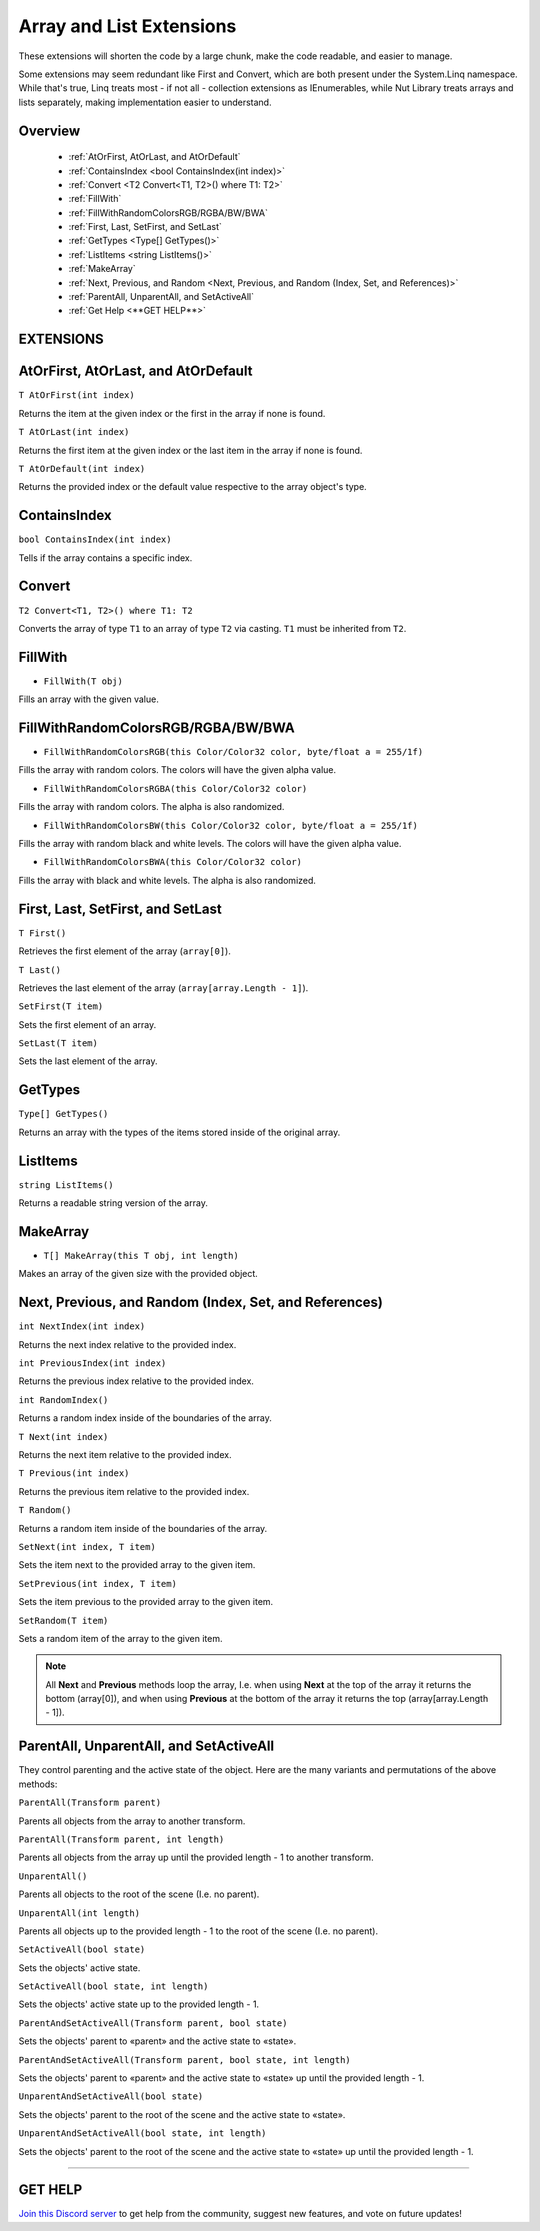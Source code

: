=========================
Array and List Extensions
=========================

These extensions will shorten the code by a large chunk, make the code readable, and easier to manage.

Some extensions may seem redundant like First and Convert, which are both present under the System.Linq namespace. While that's true, Linq treats most - if not all - collection extensions as IEnumerables, while Nut Library treats arrays and lists separately, making implementation easier to understand.

Overview
--------

    * :ref:`AtOrFirst, AtOrLast, and AtOrDefault`
    * :ref:`ContainsIndex <bool ContainsIndex(int index)>`
    * :ref:`Convert <T2 Convert<T1, T2>() where T1: T2>`
    * :ref:`FillWith`
    * :ref:`FillWithRandomColorsRGB/RGBA/BW/BWA`
    * :ref:`First, Last, SetFirst, and SetLast`
    * :ref:`GetTypes <Type[] GetTypes()>`
    * :ref:`ListItems <string ListItems()>`
    * :ref:`MakeArray`
    * :ref:`Next, Previous, and Random <Next, Previous, and Random (Index, Set, and References)>`
    * :ref:`ParentAll, UnparentAll, and SetActiveAll`
    * :ref:`Get Help <**GET HELP**>`

**EXTENSIONS**
--------------

AtOrFirst, AtOrLast, and AtOrDefault
------------------------------------

``T AtOrFirst(int index)``

Returns the item at the given index or the first in the array if none is found.

``T AtOrLast(int index)``

Returns the first item at the given index or the last item in the array if none is found.

``T AtOrDefault(int index)``

Returns the provided index or the default value respective to the array object's type.

.. code-block:: csharp
    :linenos:

    using NutTools;
    using UnityEngine;

    public class MyClass: MonoBehaviour
    {
        string[] array =
        {
            "Text 0", "Text 1", "Text 2",
            "Text 3", "Text 4", "Text 5"
        };

        void MyMethod()
        {
            Debug.Log(array.AtOrFirst(5)); // Prints "Text 4"
            Debug.Log(array.AtOrFirst(10)); // Prints "Text 0"
            Debug.Log(array.AtOrLast(5)); // Prints "Text 4"
            Debug.Log(array.AtOrLast(10)); // Prints "Text 5"
            Debug.Log(array.AtOrDefault(5)); // Prints "Text 4"
            Debug.Log(array.AtOrDefault(10)); // Prints "string.Empty"
        }
    }

ContainsIndex
-------------

``bool ContainsIndex(int index)``

Tells if the array contains a specific index.

.. code-block:: csharp
    :linenos:

    using NutTools;
    using UnityEngine;

    public class MyClass: MonoBehaviour
    {
        string[] array =
        {
            "Text 0", "Text 1", "Text 2",
            "Text 3", "Text 4", "Text 5"
        };

        void MyMethod()
        {
            if (array.ContainsIndex(1)) // Returns true
                Debug.Log(array[1]); // Prints "Text 1"

            if (array.Contains(7)) // Returns false
                Debug.Log(array[7]);
        }
    }

Convert
-------

``T2 Convert<T1, T2>() where T1: T2``

Converts the array of type ``T1`` to an array of type ``T2`` via casting. ``T1`` must be inherited from ``T2``.

.. code-block:: csharp
    :linenos:

    using NutTools;
    using UnityEngine;

    public class MyClass: MonoBehaviour
    {
        public Transform[] transforms = new Transform[0];

        void MyMethod()
        {
            // ...
            Component[] comps = transforms.Convert<Transform, Component>();
            // ...
        }
    }

FillWith
--------

* ``FillWith(T obj)``

Fills an array with the given value.

.. code-block:: csharp
    :linenos:

    using NutTools;
    using UnityEngine;

    public class MyClass: MonoBehaviour
    {
        void MyMethod()
        {
            // ...
            int[] values = new int[10];
            values.FillWith(5);
            // ...
        }
    }

FillWithRandomColorsRGB/RGBA/BW/BWA
-----------------------------------

* ``FillWithRandomColorsRGB(this Color/Color32 color, byte/float a = 255/1f)``

Fills the array with random colors. The colors will have the given alpha value.

* ``FillWithRandomColorsRGBA(this Color/Color32 color)``

Fills the array with random colors. The alpha is also randomized.

* ``FillWithRandomColorsBW(this Color/Color32 color, byte/float a = 255/1f)``

Fills the array with random black and white levels. The colors will have the given alpha value.

* ``FillWithRandomColorsBWA(this Color/Color32 color)``

Fills the array with black and white levels. The alpha is also randomized.

.. code-block:: csharp
    :linenos:

    using NutTools;
    using UnityEngine;

    public class MyClass: MonoBehaviour
    {
        void MyMethod()
        {
            Texture2D tex = new Texture2D(128, 128);
            Color[] colors = FillWithRandomColorsRGB();
            tex.SetPixels(colors);
            tex.Apply();
        }
    }

First, Last, SetFirst, and SetLast
----------------------------------

``T First()``

Retrieves the first element of the array (``array[0]``).

``T Last()``

Retrieves the last element of the array (``array[array.Length - 1]``).

``SetFirst(T item)``

Sets the first element of an array.

``SetLast(T item)``

Sets the last element of the array.

.. code-block:: csharp
    :linenos:

    using NutTools;
    using UnityEngine;

    public class MyClass: MonoBehaviour
    {
        string[] array =
        {
            "Text 0", "Text 1", "Text 2",
            "Text 3", "Text 4", "Text 5"
        };

        void MyMethod()
        {
            if (transforms.First() == "Text 0")
            {
                transforms.SetFirst(transforms.Last());
            }
            else
                transforms.SetLast(transforms.First());
        }
    }

GetTypes
--------

``Type[] GetTypes()``

Returns an array with the types of the items stored inside of the original array.

.. code-block:: csharp
    :linenos:

    using NutTools;
    using UnityEngine;

    public class MyClass: MonoBehaviour
    {
        Component[] components = new Component[0];

        void MyMethod()
        {
            // ...
            Type[] types = components.GetTypes();
            // ...
        }
    }

ListItems
---------

``string ListItems()``

Returns a readable string version of the array.

.. code-block:: csharp
    :linenos:

    using NutTools;
    using UnityEngine;

    public class MyClass: MonoBehaviour
    {
        string[] array =
        {
            "Text 0", "Text 1", "Text 2",
            "Text 3", "Text 4", "Text 5"
        };

        void Start()
        {
            // Prints "string[]: [ Text 0, Text 1, Text 2, Text 3, Text 4, Text 5 ]"
            Debug.Log(array.ListItems());
        }
    }

MakeArray
---------

* ``T[] MakeArray(this T obj, int length)``

Makes an array of the given size with the provided object.

.. code-block:: csharp
    :linenos:

    using NutTools;
    using UnityEngine;

    public class MyClass: MonoBehaviour
    {
        public Transform[] transforms = new Transform[0];

        void MyMethod()
        {
            float[] values = 29f.MakeArray(20);
        }
    }

Next, Previous, and Random (Index, Set, and References)
-------------------------------------------------------

``int NextIndex(int index)``

Returns the next index relative to the provided index.

``int PreviousIndex(int index)``

Returns the previous index relative to the provided index.

``int RandomIndex()``

Returns a random index inside of the boundaries of the array.

``T Next(int index)``

Returns the next item relative to the provided index.

``T Previous(int index)``

Returns the previous item relative to the provided index.

``T Random()``

Returns a random item inside of the boundaries of the array.

``SetNext(int index, T item)``

Sets the item next to the provided array to the given item.

``SetPrevious(int index, T item)``

Sets the item previous to the provided array to the given item.

``SetRandom(T item)``

Sets a random item of the array to the given item.

.. note::
    All **Next** and **Previous** methods loop the array, I.e. when using **Next** at the top of the array it returns the bottom (array[0]), and when using **Previous** at the bottom of the array it returns the top (array[array.Length - 1]).

.. code-block:: csharp
    :linenos:

    using NutTools;
    using UnityEngine;

    public class MyClass: MonoBehaviour
    {
        string[] array =
        {
            "Text 0", "Text 1", "Text 2",
            "Text 3", "Text 4", "Text 5"
        };

        void MyMethod()
        {
            int next_index = array.NextIndex(2); // Returns 3.
            int next_index_loop = array.NextIndex(array.Length - 1); // Returns 0.

            int prev_index = array.PreviousIndex(2); // Returns 1.
            int prev_index_loop = array.PreviousIndex(0); // Returns 5, a.k.a. array.Length.

            int random_index = array.RandomIndex(); // Returns "Random.Range(0, array.Length)".

            string next = array.Next(2); // Returns Text 3.
            string next_loop = array.Next(array.Length - 1); // Returns Text 0.

            string prev = array.PreviousIndex(2); // Returns Text 1.
            string prev_loop = array.PreviousIndex(0); // Returns Text 5.

            string random = array.Random(); // Returns array[Random.Range(0, array.Length)].

            array.SetNext(2, "Next Text"); // Sets Text 3 to Next Text.
            array.SetNext(array.Length - 1, "Next Text"); // Sets Text 0 to Next Text.

            array.SetPrevious(2, "Previous Text"); // Sets Text 1 to Previous Text.
            array.SetPrevious(0, "Previous Text"); // Sets Text 5 to Previous Text.

            array.SetRandom("RandomText"); // Sets a random item on the list to Random Text.
        }
    }

ParentAll, UnparentAll, and SetActiveAll
----------------------------------------

They control parenting and the active state of the object. Here are the many variants and permutations of the above methods:

``ParentAll(Transform parent)``

Parents all objects from the array to another transform.

``ParentAll(Transform parent, int length)``

Parents all objects from the array up until the provided length - 1 to another transform.

``UnparentAll()``

Parents all objects to the root of the scene (I.e. no parent).

``UnparentAll(int length)``

Parents all objects up to the provided length - 1 to the root of the scene (I.e. no parent).

``SetActiveAll(bool state)``

Sets the objects' active state.

``SetActiveAll(bool state, int length)``

Sets the objects' active state up to the provided length - 1.

``ParentAndSetActiveAll(Transform parent, bool state)``

Sets the objects' parent to «parent» and the active state to «state».

``ParentAndSetActiveAll(Transform parent, bool state, int length)``

Sets the objects' parent to «parent» and the active state to «state» up until the provided length - 1.

``UnparentAndSetActiveAll(bool state)``

Sets the objects' parent to the root of the scene and the active state to «state».

``UnparentAndSetActiveAll(bool state, int length)``

Sets the objects' parent to the root of the scene and the active state to «state» up until the provided length - 1.

.. code-block:: csharp
    :linenos:

    using NutTools;
    using UnityEngine;

    public class MyClass: MonoBehaviour
    {
        public GameObject[] objs = new GameObject[0];

        void MyMethod()
        {
            objs.ParentAll(transform);
            objs.ParentAll(transform, 5);
            objs.UnparentAll();
            objs.UnparentAll(5);
            objs.SetActiveAll(false);
            objs.SetActiveAll(false, 5);
            objs.ParentAndSetActiveAll(transform, true);
            objs.ParentAndSetActiveAll(transform, true, 5);
            objs.UnparentAndSetActiveAll(false);
            objs.UnparentAndSetActiveAll(true, 5);
        }
    }

****

**GET HELP**
------------

`Join this Discord server <https://discord.gg/CvG3p7Q>`_ to get help from the community, suggest new features, and vote on future updates!

.. seealso::

    * :ref:`GameObject and Component Extensions <gameobject-and-component>`
    * :ref:`ParticleSystem Extensions <particlesystem>`
    * :ref:`Physics Extensions <physics>`
    * :ref:`Texture Extensions <texture>`
    * :ref:`Value Extensions <value>`
